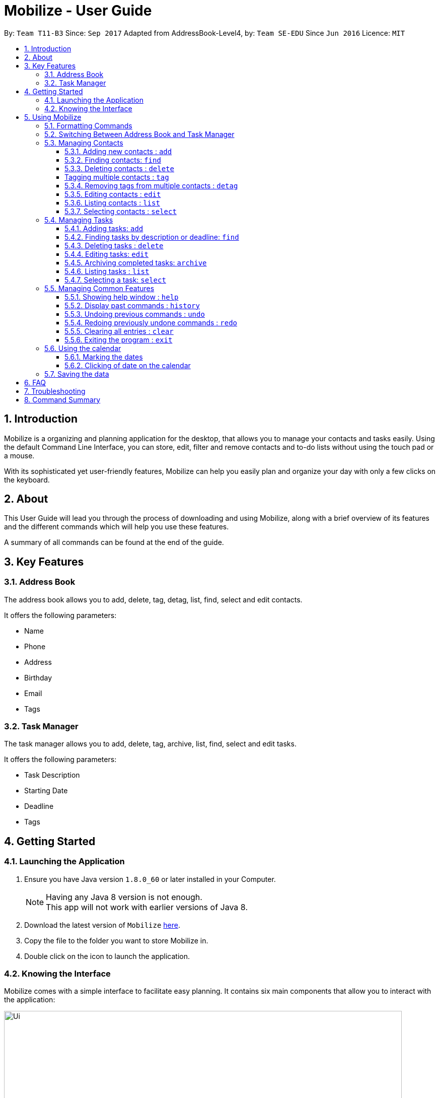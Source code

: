 = Mobilize - User Guide
:toc:
:toclevels: 3
:toc-title:
:toc-placement: preamble
:sectnums:
:imagesDir: images
:stylesDir: stylesheets
:experimental:
ifdef::env-github[]
:tip-caption: :bulb:
:note-caption: :information_source:
endif::[]
:repoURL: https://github.com/CS2103AUG2017-T11-B3/main

By: `Team T11-B3`      Since: `Sep 2017`      Adapted from AddressBook-Level4, by: `Team SE-EDU` Since `Jun 2016`  Licence: `MIT`

==  Introduction +

Mobilize is a organizing and planning application for the desktop, that allows you to manage your contacts
and tasks easily. Using the default Command Line Interface, you can store, edit, filter and remove contacts
and to-do lists without using the touch pad or a mouse.

With its sophisticated yet user-friendly features, Mobilize can help you easily plan and organize your day
with only a few clicks on the keyboard.

==  About +

This User Guide will lead you through the process of downloading and using Mobilize, along with a brief overview of its features and
the different commands which will help you use these features.

A summary of all commands can be found at the end of the guide.

==  Key Features +

=== Address Book

The address book allows you to add, delete, tag, detag, list, find, select and edit contacts.

It offers the following parameters:

* Name
* Phone
* Address
* Birthday
* Email
* Tags

=== Task Manager

The task manager allows you to add, delete, tag, archive, list, find, select and edit tasks.

It offers the following parameters:

* Task Description
* Starting Date
* Deadline
* Tags

==  Getting Started +

=== Launching the Application

.  Ensure you have Java version `1.8.0_60` or later installed in your Computer.
+
[NOTE]
Having any Java 8 version is not enough. +
This app will not work with earlier versions of Java 8.
+
.  Download the latest version of `Mobilize` link:{repoURL}/releases[here].
.  Copy the file to the folder you want to store Mobilize in.
.  Double click on the icon to launch the application.


=== Knowing the Interface

Mobilize comes with a simple interface to facilitate easy planning. It contains six main components that allow you to interact with the application: +

image::Ui.png[width="790"]

__Fig: Components of the Mobilize Interface__


Each component has different functions:

* *`Command Line`:* This is your primary mode of input. All major functions have a command in the command line.
* **`Result Display`:** This is your primary mode of interaction with the application. You will be notified of all successful or failed commands, along with their correct usages through the Result Display.
* **`Contact Cards`:** These are arranged in a panel to display all the contacts you add into the application. Contact Cards show you all entered fields of a contact.
* *`Task Cards`:* These are arranged in a panel to display all the tasks you add into the application. Task Cards show you all entered fields of a task.
* *`Browser`:* This is built into the application to redirects you to the location of a contact’s address when a Contact Card is clicked.

== Using Mobilize

=== Formatting Commands

For the following tutorials, command formatting will be explained using the following syntax:

* Words or letters followed by a slash (/) are prefixes, to mark the place of a specific parameter. +
  For example, in the syntax n/NAME, the combination of “n/” forms a prefix to signal that the parameter that follows should be a name.
* Words in UPPER_CASE are parameters to be determined by the user. +
  For example, in the command add n/NAME, the word NAME is a placeholder for the name of a contact input by a user. The final command might look like add n/John Doe.
* Items in square brackets are optional. +
  For example, if a command syntax contains the item [t/TAG], it means that tags can be left out in the final command.
* Items followed by “…” can be repeated multiple times. +
  For example, if a command syntax contains the item [t/TAG]…, then the final command can contain multiple ‘tags’, such as t/friend, t/family, t/classmate.
* Parameters that are preceded by a prefix, can occur in any order. +
  For example, if a command syntax contains the item add n/NAME p/PHONE a/ADDRESS, then the final command can contain these items in mixed order, such as add a/ADDRESS n/NAME p/PHONE.

[NOTE]
This is not applicable for parameters without a prefix.
For example, if a command syntax uses: edit INDEX n/NAME, then the INDEX parameter MUST be in the
exact position as in the syntax, in this case, after the command word i.e. edit.

=== Switching Between Address Book and Task Manager

To help you save time to remember all the commands in Mobilize, you can toggle between address book and task manager using:

Format: `switch ab` or `switch tm`

[NOTE]
The default system of Mobilize will be address book.

=== Managing Contacts

==== Adding new contacts : `add`

Whether you’ve just met a new colleague or reconnected with an old friend, adding new contacts to Mobilize is easy! +

. Simply key in your contact details in the following way: +
Format: `add n/NAME p/PHONE e/EMAIL a/ADDRESS [b/BIRTHDAY] [t/TAG]…` +

. Hit enter and you should see a success message in the Result Display: +
`New Person Added: NAME Phone: PHONE Email: EMAIL Address: ADDRESS Birthday: [BIRTHDAY] Tags: [TAG1][TAG2]…` +

Here is an example to illustrate: +

* `add n/John Doe p/92435671 e/john_d888@gmail.com a/ 207 Upper Street, Islington, LONDON, N1 1RL b/15-11-1986 t/friend t/roommate` +
   Result Display: +
   `New Person Added: John Doe Phone: 92435671 Email: john_d888@gmail.com Address: 207 Upper Street, Islington, LONDON, N1 1RL Birthday: 15-11-1986 Tags: [friend][roommate]`


Congratulations, you now have your first contact! +



__Constraints:__

****
* All fields must be provided and not blank.
* Duplicate contacts [where all parameters, except tags, are exactly the same] are not allowed.
* NAME must only contain letters in upper or lower case.
* PHONE must contain at least three numbers.
* BIRTHDAY must be a eight-digit number in “dd-mm-yyyy” format.
* Every TAG must be preceded by a tag prefix, t/.
****

==== Finding contacts: `find`

Whether you’re a social butterfly or a networking pro, sifting through contacts can be a tedious task. +

To ease the process, use the find feature to filter people by name, tag or birthday: +

Format: `find NAME TAG BIRTHDAY` +

Consequently: +

* The Result Display says “NUMBER persons listed!” to show you the NUMBER of people whose names and tags could be matched to NAME, TAG and BIRTHDAY. +

* The list of Contact Cards is filtered to display only the card(s) of the contact(s) who are found.

[TIP]
The search is case insensitive. e.g `hans` will match `Hans`, `friends` will match `Friends` and BIRTHDAY, in the format of DD-MM, will match DD-MM_YYYY. e.g `17-07` will match `17-07-1995` +

[TIP]
The order of the keywords does not matter. e.g. `Hans Bo` will match `Bo Hans` +

[TIP]
Persons matching at least one keyword will be returned (i.e. `OR` search). e.g. `Hans Bo` will return `Hans Gruber`, `Bo Yang` +

For example, the command: +

* `find John` +
Returns `john` and `John Doe`
* `find Betsy Tim John` +
Returns any person having names `Betsy`, `Tim`, or `John`
* `find friends` +
Returns any person having tags `friends` or `Friends`
* `find 17-07` +
Returns any person having birthday on `17-07`

__Constraints:__

* Only full words will be matched e.g `Han` will not match `Hans`, `friend` will not match `friends` and `1707` will not match `17-07`

==== Deleting contacts : `delete`

Deleting contacts requires just one simple command:

Format : `delete INDEX`


All information associated with the contact will be wiped away.

To illustrate:

* `list` +
`delete 2` +
Deletes the 2nd person in the address book.

* `find Betsy` +
`delete 1` +
Deletes the 1st person in the results of the `find` command.

__Constraints__

****
* Deletes the person at the specified `INDEX`.
* The index refers to the index number shown in the most recent listing.
* The index *must be a positive integer* 1, 2, 3, ...
****

[coming in v2.0]
==== Tagging multiple contacts : `tag` +

Tags are a useful way of grouping and labeling contacts. But editing them manually, one by one, can be a tedious process.

. Instead, use:
Format: `tag [INDEX]… t/[TAG]…`

. Multiple contacts will be tagged by the tag(s) set in the parameter.

. The Contact Cards will be updated to display the new tags.

[TIP]
You can add multiple tags to multiple contacts by repeating the tag prefix.

To illustrate, the command:

`tag 1, 2, 3 t/friend t/family` +
Results in all contacts in indices 1, 2 and 3 to be tagged with both [friend] and [family].

__Constraints__

****
* Each index MUST be valid according to the current list of contacts.
* If a contact is first searched by the “find” feature, then the new index of the contact according to the filtered list of Contact Cards, is what must be used in the INDEX parameter.
* Every INDEX must be separated by a comma.
* Every TAG must have a prefix.
****

==== Removing tags from multiple contacts : `detag`

When a tag is no longer in used, you can use the detag command to remove the tag from multiple contacts. +

Format: `detag INDEX... [t/TAG]`

Examples:

* `list` +
`detag 2 t/friends` +
Deletes the [`friends`] tag of the 2nd contact in the address book.

* `find Betsy` +
`detag 1, 2, 4 t/OwesMoney` +
Deletes the [`OwesMoney`] tag of the 1st, 2nd and 4th contact in the result list of the `find` command.

__Constraints__

Note the following constraints when trying to remove tag: +
* INDEX refers to the index number shown in the most recent listing. +
* The index *must be a positive integer* 1, 2, 3, ... +
* Every index must be separated by a comma.


==== Editing contacts : `edit` +


Editing existing contacts is an easy way to keep track of people who might be changing                numbers, addresses or even their role in your life.
All you need to do is input a command in the following format to edit a person’s details:

Format: `edit INDEX n/NAME p/PHONE a/ADDRESS e/EMAIL b/BIRTHDAY t/TAG`

When the command succeeds, the Result Display shows:

`Edited Person: NAME Phone: PHONE Email: EMAIL Address: ADDRESS Birthday: [BIRTHDAY] Tags: [TAG]`

[TIP]
All items are NOT mandatory for editing. Any number between one and multiple items might be given for successful edit. All items left out will continue to have their original PARAMETERS.

An example to illustrate this shows:

`edit 1 n/Jane Doe p/92413567 a/Singapore e/jane@gmail.com b/09081997 t/sister`

Result Display:

`Edited Person: Jane Doe Phone: 92413567 Email: jane@gmail.com Address: Singapore Birthday: 09081997 Tags: [sister]`


Other examples include:

* `edit 1 p/91234567 e/johndoe@example.com` +
Edits the phone number and email address of the 1st person to be `91234567` and `johndoe@example.com` respectively.


* `edit 2 n/Betsy Crower t/` +
Edits the name of the 2nd person to be `Betsy Crower` and clears all existing tags.

+
So there you have it; an easy, editable contact!

__Constraints__

****
* Edits the person at the specified `INDEX`. The index refers to the index number shown in the last person listing.
* INDEX *must be a positive integer* 1, 2, 3, ...
* If a contact is first searched by the “find” feature, then the new index of the contact according to the filtered list of Contact Cards, is what must be used in the INDEX parameter.
* At least one of the optional fields must be provided.
* Existing values will be updated to the input values.
* If a tag prefix is given without a TAG PARAMETER, then the tags will be replaced by a blank (deleted) i.e adding of tags is not cumulative.
* You can remove all the person's tags by typing `t/` without specifying any tags after it.
****

==== Listing contacts : `list` +

To go back to the default list of contacts after a round of filtering, use:

Format: `list`

==== Selecting contacts : `select`

Selecting a contact is an easy way to click on their Contact Card without having to use the pointer on the screen.
To execute this command, type:

Format: `select INDEX`

This triggers the browser to display the address of the contact in the index.

Examples:

* `list` +
`select 2` +
Selects the 2nd person in the address book.

* `find Betsy` +
`select 1` +
Selects the 1st person in the results of the `find` command.

__Constraints__

****
* Edits the person at the specified `INDEX`. The index refers to the index number shown in the last person listing.
* INDEX *must be a positive integer* 1, 2, 3, ...
* If a contact is first searched by the “find” feature, then the new index of the contact according to the filtered list of Contact Cards, is what must be used in the INDEX parameter.
****

=== Managing Tasks

==== Adding tasks: `add`

Whether it is a host of pending submissions, a get-together or a multiday program, adding it to Mobilize can easily help you keep track of it all. +


Use prefixes:
****
* `from` to denote the date in which the event begins.
* `to`, `on` or `by` to denote the date in which the task is due to be completed.
****

. The command follows: +
Format: `add DESCRIPTION from START DATE by/on DEADLINE t/[TAG]…`

. As the task is added to a new Task Card, the Result Display shows:
`Task has been added: DESCRIPTION From: START DATE To: DEADLINE Tags: [TAG]`

[NOTE]
Dates can be in any format as long as the month precedes the date.

[TIP]
Words or phrases like 'tomorrow', 'yesterday', 'Tue', 'Tuesday', 'next Mon', 'day before yesterday', '5 Dec', '5/9/2017' and 'the 8th of Jan' are all valid dates.

[TIP]
A person can opt to leave out a single or all dates.


Examples:

* `add recess week from tomorrow by 15 Sep`
Sets the description to "recess week" start date to the next day and the deadline to the 15th of September in the current or upcoming year.

* `add get groceries`
Sets the description to "get groceries" leaving the other parameters blank.

_Constraints_ +

****
* Dates MUST be preceded by one of the prefixes.
****

==== Finding tasks by description or deadline: `find`

To find people whose description contain any of the given keywords, use +
Format: `find KEYWORD [MORE_KEYWORDS]`

To find people by deadlines, use +
Format: `find DD-MM-YYYY`

Examples:

* `find finish` +
Returns `finish task tonight` and `finish task tomorrow`

* `find finish task tonight` +
Returns any task having descriptions `finish`, `task`, or `tonight`

* `find 29-10-2017` +
Returns any task having deadlines on `29-10-2017`

__Constraints:__

****
* The search is case insensitive. e.g `finish` will match `Finish`.
* The order of the keywords does not matter. e.g. `Finish task` will match `task finish`.
* Only the description and deadline is searched.
* Only full words will be matched e.g `Finish` will not match `Finished`.
* Only valid date will be matched e.g `291017` will not match `29-10-2017`.
****

==== Deleting tasks : `delete`

To delete the specified task from the task manager, use: +

Format: `delete INDEX`

__Constraints__

****
* Deletes the task at the specified `INDEX`.
* The index refers to the index number shown in the most recent listing.
* If a task is first searched by the “find” feature, then the new index of the task according to the filtered list of Task Cards, is what must be used in the INDEX parameter.
* The index *must be a positive integer* `1, 2, 3, ...`
****

==== Editing tasks: `edit`

Change of plans? The edit feature offers a hassle-free solution to change any parameter of an existing task.

All you have to do is type in:

Format: `edit INDEX DESCRIPTION from START DATE to DEADLINE`

[TIP]
One or more parameters can be specified.

For example:

*`edit 1 exams from 4th Dec to 5th Dec` +
Changes all parameters of the task at INDEX 1 to set DESCRIPTION to "exams", START DATE to "Mon, Dec 4, '17"
and DEADLINE to "Tue, Dec 5, '17"

*`edit 2 from tomorrow` +
Changes the START DATE of the task at INDEX 2 to the date of the following day.

__Constraints__

****
* The index refers to the index number shown in the most recent listing.
* If a task is first searched by the “find” feature, then the new index of the task according to the filtered list of Task Cards, is what must be used in the INDEX parameter.
* The index *must be a positive integer* `1, 2, 3, ...`
* If a prefix is used with a blank parameter, the respective date associated with that prefix will be deleted.
****

==== Archiving completed tasks: `archive`

Done with your task? Congratulations! To mark it as done, just key in:

Format: `archive [INDEX]...`

Mobilize will move it over to its archive list!

[TIP]
You can specify multiple indices to archive multiple tasks at once.

__Constraints:__

****
* Multiple INDEX MUST be separated by commas.
* The index refers to the index number shown in the most recent listing.
* If a contact is first searched by the “find” feature, then the new index of the contact according to the filtered list of Contact Cards, is what must be used in the INDEX parameter.
* The index *must be a positive integer* `1, 2, 3, ...`
****

==== Listing tasks : `list` +

To go back to the default list of tasks after a round of filtering, use:

Format: `list`

==== Selecting a task: `select`

To select the task identified by the index number used in the last task listing, use: +
Format: `select INDEX`

****
* Selects the task at the specified `INDEX`.
* The index refers to the index number shown in the most recent listing.
* The index *must be a positive integer* `1, 2, 3, ...`
****

Examples:

* `list` +
`select 2` +
Selects the 2nd task in the task manager.
* `find finish` +
`select 1` +
Selects the 1st task in the results of the `find` command.

[NOTE]
====
The selected task will show involved people in the address book. If there are no involved personnel, there will be no changes in the displayed list of contacts.
====

=== Managing Common Features

==== Showing help window : `help`

To open up the help window, use: +

Format: `help`

==== Display past commands : `history`

To display all the commands that you have entered in reverse chronological order, use: +

Format: `history`

[NOTE]
====
Pressing the kbd:[&uarr;] and kbd:[&darr;] arrows will display the previous and next input respectively in the command box.
====

// tag::undoredo[]
==== Undoing previous commands : `undo`

Accidentally made a change you don't want anymore? To restores Mobilize to the state before the previous _undoable_ command was executed, use: +

Format: `undo`

[NOTE]
====
Undoable commands: those commands that modify Mobilize's content (`add`, `delete`, `tag`, `detag`,
`edit`, `clear`).
====

Examples:

* `delete 1` +
`list` +
`undo` (reverses the `delete 1` command) +

* `select 1` +
`list` +
`undo` +
The `undo` command fails as there are no undoable commands executed previously.

* `delete 1` +
`clear` +
`undo` (reverses the `clear` command) +
`undo` (reverses the `delete 1` command) +

==== Redoing previously undone commands : `redo`

To reverse the most recent `undo` command, use: +

Format: `redo`

Examples:

* `delete 1` +
`undo` (reverses the `delete 1` command) +
`redo` (reapplies the `delete 1` command) +

* `delete 1` +
`redo` +
The `redo` command fails as there are no `undo` commands executed previously.

* `delete 1` +
`clear` +
`undo` (reverses the `clear` command) +
`undo` (reverses the `delete 1` command) +
`redo` (reapplies the `delete 1` command) +
`redo` (reapplies the `clear` command) +
// end::undoredo[]

==== Clearing all entries : `clear`

Clearing all entries from Mobilize requires just one command: +

Format: `clear`

==== Exiting the program : `exit`

To exit the program, without using the pointer, use: +

Format: `exit`

=== Using the calendar

A calendar is useful for marking the important dates. When you have many deadlines and birthdays to take note, the calendar allows you to view all these important dates at a glance. +

==== Marking the dates

With many contacts and tasks to manage, differentiating the birthdays and deadlines on the calendar can be done with the use of colours.

[NOTE]
The marking of date is done automatically when a contact/task is added, edited or deleted.

Examples:

* A task has deadline on `17-07-2017`. +
The corresponding date on the calendar is marked *red*. +
* A contact has birthday on `09-12-2017`. +
The corresponding date on the calendar is marked *pink*. +
* `17-07-2017` is a date that is a task's deadline and a contact's birthday. +
The corresponding date on the calendar is marked *yellow*. +

__Constraints__

The colour of the date on the calendar is *only updated* when next/previous button for month/year is clicked or when a date on the calendar is clicked.

==== Clicking of date on the calendar

When there is many deadlines or birthdays on the same date, instead of switching between `CommandMode` and using the `find` command, you can just click on the date itself.

Examples:

* `17` on the calendar that represents `17-07-2017` is being clicked. +
Returns task list and contacts list that contains tasks with deadline on `17-07-2017` and contacts with birthday on `17-07-2017` respectively.

__Constraint__

When a date is clicked and it is not a deadline or not a birthday or both, an empty task list or an empty contacts list or both will be shown, which will be represented by a blank field on the application. +

To return back to original task list or contacts list, you can use the `list` command.


=== Saving the data

Mobilize data is saved in the hard disk automatically after any command that changes the data. +
There is no need to save manually.

== FAQ

*Q*: How do I transfer my data to another Computer? +
*A*: Install the app in the other computer and overwrite the empty data file it creates with the file that contains the data of your previous Address Book folder.

== Troubleshooting

Having trouble? Here's a list of common errors and why they occur:

* Error: Invalid Command Format +
Occurs if a mandatory prefix has been left out.

* Error: Invaid Date Format +
Occurs if the date given cannot be parsed.

* Error: Unknown Command +
Occurs if the command is incorrect.

The correct usage of all commands is summarized in the next section.

== Command Summary

* *Switch Modes* : `switch MODE` +
e.g. `switch ab` or `switch tm`

__AddressBook__

****
*Add* : `add n/NAME p/PHONE_NUMBER e/EMAIL a/ADDRESS [b/BIRTHDAY] [t/TAG]...` +
e.g. `add n/James Ho p/22224444 e/jamesho@example.com a/123, Clementi Rd, 1234665 b/040697 t/friend t/colleague` +
*Delete* : `delete INDEX` +
e.g. `delete 3` +
*Tag Multiple Contacts* : `tag [INDEX]... t/[TAG]...` +
e.g. `tag 1,2 t/friend t/classmates` +
*Delete Tags from Multiple Contacts* : `detag [INDEX]... [t/TAG]` +
e.g. `detag 1, 2, 3 t/friends` +
*Edit* : `edit INDEX [n/NAME] [p/PHONE_NUMBER] [e/EMAIL] [a/ADDRESS] [t/TAG]...` +
e.g. `edit 2 n/James Lee e/jameslee@example.com` +
*Find* : `find KEYWORD [MORE_KEYWORDS]` +
e.g. `find James Jake friends 1707` +
*Select* : `select INDEX` +
e.g.`select 2` +
*List* : `list`
****

__TaskManager__

****
*Add* : `add DESCRIPTION from START DATE to/by/on DEADLINE` +
e.g. `addtask assignment due from tomorrow to thursday` +
*Delete* `delete INDEX` +
e.g. `delete 3` +
*Edit* : `edit INDEX [DESCRIPTION] [from START DATE] [to/by/on DEADLINE]` +
e.g. `edit 2 return books by the 8th of Dec` +
*Archive* : `archive [INDEX]...` +
e.g. `archive 3, 5` +
*Find* : `find KEYWORD [MORE_KEYWORDS]` +
e.g. `findtask finish task 17-07-1995` +
*Select* : `select INDEX` +
e.g.`select 2` +
*List* : `list`
****

__Common__
****
*Help* : `help` +
*History* : `history` +
*Undo* : `undo` +
*Redo* : `redo` +
*Clear* : `clear` +
*Exit* : `exit`
****

